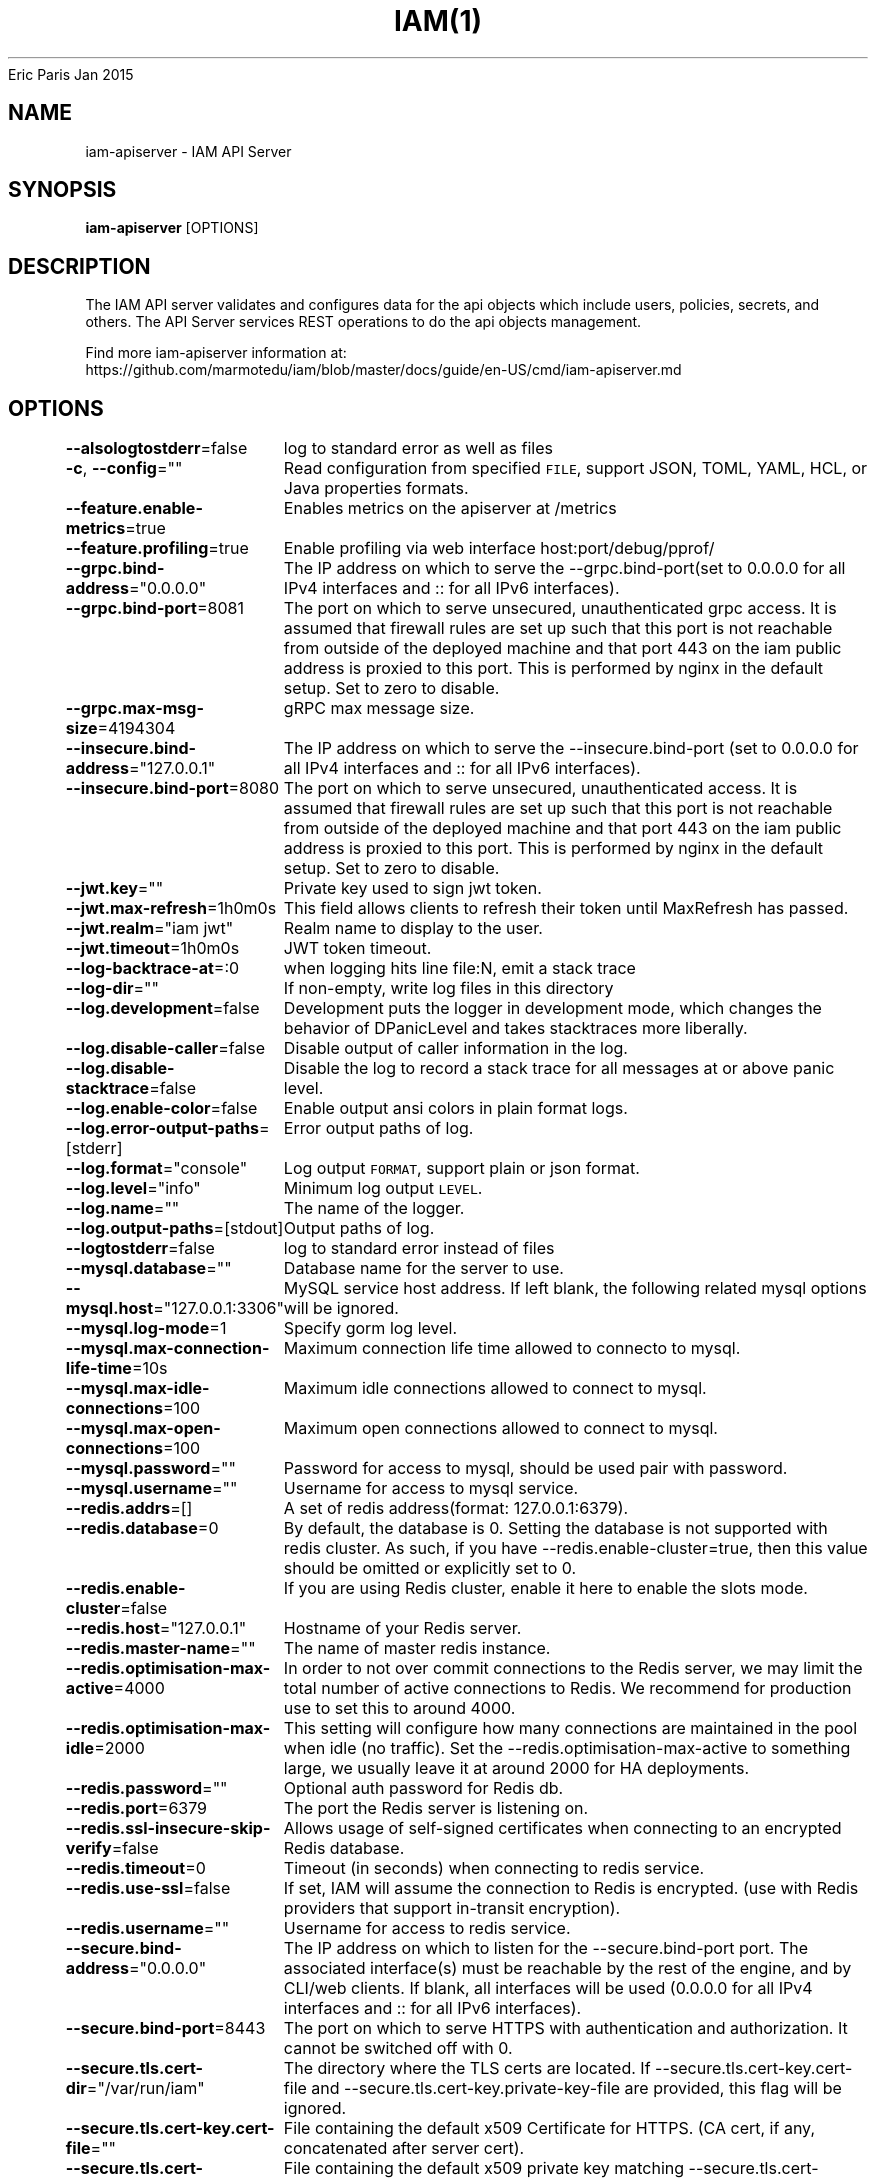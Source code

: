 .nh
.TH IAM(1) iam User Manuals
Eric Paris
Jan 2015

.SH NAME
.PP
iam-apiserver - IAM API Server


.SH SYNOPSIS
.PP
\fBiam-apiserver\fP [OPTIONS]


.SH DESCRIPTION
.PP
The IAM API server validates and configures data
for the api objects which include users, policies, secrets, and
others. The API Server services REST operations to do the api objects management.

.PP
Find more iam-apiserver information at:
    https://github.com/marmotedu/iam/blob/master/docs/guide/en-US/cmd/iam-apiserver.md


.SH OPTIONS
.PP
\fB--alsologtostderr\fP=false
	log to standard error as well as files

.PP
\fB-c\fP, \fB--config\fP=""
	Read configuration from specified \fB\fCFILE\fR, support JSON, TOML, YAML, HCL, or Java properties formats.

.PP
\fB--feature.enable-metrics\fP=true
	Enables metrics on the apiserver at /metrics

.PP
\fB--feature.profiling\fP=true
	Enable profiling via web interface host:port/debug/pprof/

.PP
\fB--grpc.bind-address\fP="0.0.0.0"
	The IP address on which to serve the --grpc.bind-port(set to 0.0.0.0 for all IPv4 interfaces and :: for all IPv6 interfaces).

.PP
\fB--grpc.bind-port\fP=8081
	The port on which to serve unsecured, unauthenticated grpc access. It is assumed that firewall rules are set up such that this port is not reachable from outside of the deployed machine and that port 443 on the iam public address is proxied to this port. This is performed by nginx in the default setup. Set to zero to disable.

.PP
\fB--grpc.max-msg-size\fP=4194304
	gRPC max message size.

.PP
\fB--insecure.bind-address\fP="127.0.0.1"
	The IP address on which to serve the --insecure.bind-port (set to 0.0.0.0 for all IPv4 interfaces and :: for all IPv6 interfaces).

.PP
\fB--insecure.bind-port\fP=8080
	The port on which to serve unsecured, unauthenticated access. It is assumed that firewall rules are set up such that this port is not reachable from outside of the deployed machine and that port 443 on the iam public address is proxied to this port. This is performed by nginx in the default setup. Set to zero to disable.

.PP
\fB--jwt.key\fP=""
	Private key used to sign jwt token.

.PP
\fB--jwt.max-refresh\fP=1h0m0s
	This field allows clients to refresh their token until MaxRefresh has passed.

.PP
\fB--jwt.realm\fP="iam jwt"
	Realm name to display to the user.

.PP
\fB--jwt.timeout\fP=1h0m0s
	JWT token timeout.

.PP
\fB--log-backtrace-at\fP=:0
	when logging hits line file:N, emit a stack trace

.PP
\fB--log-dir\fP=""
	If non-empty, write log files in this directory

.PP
\fB--log.development\fP=false
	Development puts the logger in development mode, which changes the behavior of DPanicLevel and takes stacktraces more liberally.

.PP
\fB--log.disable-caller\fP=false
	Disable output of caller information in the log.

.PP
\fB--log.disable-stacktrace\fP=false
	Disable the log to record a stack trace for all messages at or above panic level.

.PP
\fB--log.enable-color\fP=false
	Enable output ansi colors in plain format logs.

.PP
\fB--log.error-output-paths\fP=[stderr]
	Error output paths of log.

.PP
\fB--log.format\fP="console"
	Log output \fB\fCFORMAT\fR, support plain or json format.

.PP
\fB--log.level\fP="info"
	Minimum log output \fB\fCLEVEL\fR\&.

.PP
\fB--log.name\fP=""
	The name of the logger.

.PP
\fB--log.output-paths\fP=[stdout]
	Output paths of log.

.PP
\fB--logtostderr\fP=false
	log to standard error instead of files

.PP
\fB--mysql.database\fP=""
	Database name for the server to use.

.PP
\fB--mysql.host\fP="127.0.0.1:3306"
	MySQL service host address. If left blank, the following related mysql options will be ignored.

.PP
\fB--mysql.log-mode\fP=1
	Specify gorm log level.

.PP
\fB--mysql.max-connection-life-time\fP=10s
	Maximum connection life time allowed to connecto to mysql.

.PP
\fB--mysql.max-idle-connections\fP=100
	Maximum idle connections allowed to connect to mysql.

.PP
\fB--mysql.max-open-connections\fP=100
	Maximum open connections allowed to connect to mysql.

.PP
\fB--mysql.password\fP=""
	Password for access to mysql, should be used pair with password.

.PP
\fB--mysql.username\fP=""
	Username for access to mysql service.

.PP
\fB--redis.addrs\fP=[]
	A set of redis address(format: 127.0.0.1:6379).

.PP
\fB--redis.database\fP=0
	By default, the database is 0. Setting the database is not supported with redis cluster. As such, if you have --redis.enable-cluster=true, then this value should be omitted or explicitly set to 0.

.PP
\fB--redis.enable-cluster\fP=false
	If you are using Redis cluster, enable it here to enable the slots mode.

.PP
\fB--redis.host\fP="127.0.0.1"
	Hostname of your Redis server.

.PP
\fB--redis.master-name\fP=""
	The name of master redis instance.

.PP
\fB--redis.optimisation-max-active\fP=4000
	In order to not over commit connections to the Redis server, we may limit the total number of active connections to Redis. We recommend for production use to set this to around 4000.

.PP
\fB--redis.optimisation-max-idle\fP=2000
	This setting will configure how many connections are maintained in the pool when idle (no traffic). Set the --redis.optimisation-max-active to something large, we usually leave it at around 2000 for HA deployments.

.PP
\fB--redis.password\fP=""
	Optional auth password for Redis db.

.PP
\fB--redis.port\fP=6379
	The port the Redis server is listening on.

.PP
\fB--redis.ssl-insecure-skip-verify\fP=false
	Allows usage of self-signed certificates when connecting to an encrypted Redis database.

.PP
\fB--redis.timeout\fP=0
	Timeout (in seconds) when connecting to redis service.

.PP
\fB--redis.use-ssl\fP=false
	If set, IAM will assume the connection to Redis is encrypted. (use with Redis providers that support in-transit encryption).

.PP
\fB--redis.username\fP=""
	Username for access to redis service.

.PP
\fB--secure.bind-address\fP="0.0.0.0"
	The IP address on which to listen for the --secure.bind-port port. The associated interface(s) must be reachable by the rest of the engine, and by CLI/web clients. If blank, all interfaces will be used (0.0.0.0 for all IPv4 interfaces and :: for all IPv6 interfaces).

.PP
\fB--secure.bind-port\fP=8443
	The port on which to serve HTTPS with authentication and authorization. It cannot be switched off with 0.

.PP
\fB--secure.tls.cert-dir\fP="/var/run/iam"
	The directory where the TLS certs are located. If --secure.tls.cert-key.cert-file and --secure.tls.cert-key.private-key-file are provided, this flag will be ignored.

.PP
\fB--secure.tls.cert-key.cert-file\fP=""
	File containing the default x509 Certificate for HTTPS. (CA cert, if any, concatenated after server cert).

.PP
\fB--secure.tls.cert-key.private-key-file\fP=""
	File containing the default x509 private key matching --secure.tls.cert-key.cert-file.

.PP
\fB--secure.tls.pair-name\fP="iam"
	The name which will be used with --secure.tls.cert-dir to make a cert and key filenames. It becomes /\&.crt and /\&.key

.PP
\fB--server.healthz\fP=true
	Add self readiness check and install /healthz router.

.PP
\fB--server.middlewares\fP=[]
	List of allowed middlewares for server, comma separated. If this list is empty default middlewares will be used.

.PP
\fB--server.mode\fP="release"
	Start the server in a specified server mode. Supported server mode: debug, test, release.

.PP
\fB--stderrthreshold\fP=2
	logs at or above this threshold go to stderr

.PP
\fB-v\fP, \fB--v\fP=0
	log level for V logs

.PP
\fB--version\fP=false
	Print version information and quit.

.PP
\fB--vmodule\fP=
	comma-separated list of pattern=N settings for file-filtered logging


.SH HISTORY
.PP
January 2015, Originally compiled by Eric Paris (eparis at redhat dot com) based on the marmotedu source material, but hopefully they have been automatically generated since!
